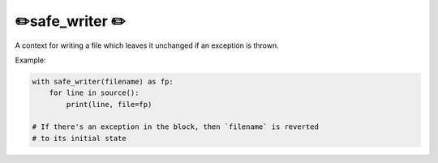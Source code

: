 ✏️safe_writer ✏️
----------------------

A context for writing a file which leaves it unchanged if an exception is
thrown.

Example:

.. code-block:: python

   with safe_writer(filename) as fp:
       for line in source():
           print(line, file=fp)

   # If there's an exception in the block, then `filename` is reverted
   # to its initial state
